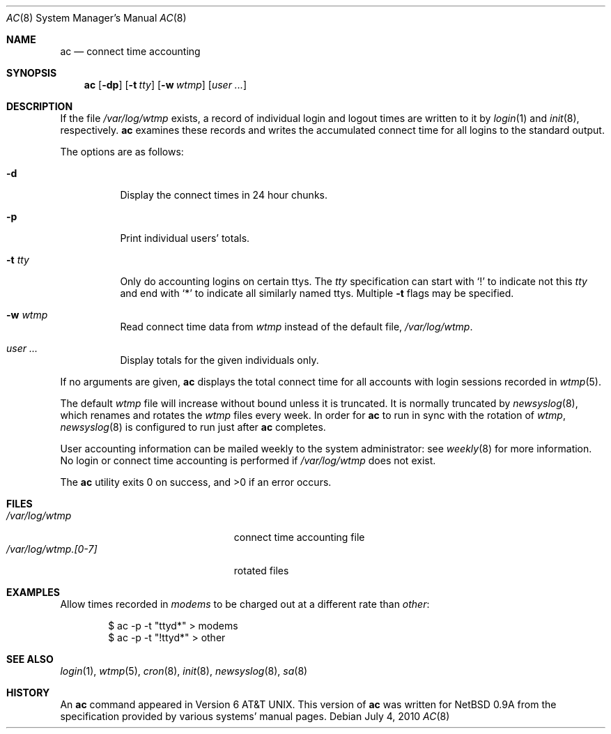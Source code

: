 .\"	$OpenBSD: ac.8,v 1.21 2010/07/04 10:17:25 millert Exp $
.\"
.\" Copyright (c) 1994 Simon J. Gerraty
.\" Copyright (c) 1994 Christopher G. Demetriou
.\" All rights reserved.
.\"
.\" Redistribution and use in source and binary forms, with or without
.\" modification, are permitted provided that the following conditions
.\" are met:
.\" 1. Redistributions of source code must retain the above copyright
.\"    notice, this list of conditions and the following disclaimer.
.\" 2. Redistributions in binary form must reproduce the above copyright
.\"    notice, this list of conditions and the following disclaimer in the
.\"    documentation and/or other materials provided with the distribution.
.\" 3. All advertising materials mentioning features or use of this software
.\"    must display the following acknowledgement:
.\"      This product includes software developed by Christopher G. Demetriou.
.\" 3. The name of the author may not be used to endorse or promote products
.\"    derived from this software without specific prior written permission
.\"
.\" THIS SOFTWARE IS PROVIDED BY THE AUTHOR ``AS IS'' AND ANY EXPRESS OR
.\" IMPLIED WARRANTIES, INCLUDING, BUT NOT LIMITED TO, THE IMPLIED WARRANTIES
.\" OF MERCHANTABILITY AND FITNESS FOR A PARTICULAR PURPOSE ARE DISCLAIMED.
.\" IN NO EVENT SHALL THE AUTHOR BE LIABLE FOR ANY DIRECT, INDIRECT,
.\" INCIDENTAL, SPECIAL, EXEMPLARY, OR CONSEQUENTIAL DAMAGES (INCLUDING, BUT
.\" NOT LIMITED TO, PROCUREMENT OF SUBSTITUTE GOODS OR SERVICES; LOSS OF USE,
.\" DATA, OR PROFITS; OR BUSINESS INTERRUPTION) HOWEVER CAUSED AND ON ANY
.\" THEORY OF LIABILITY, WHETHER IN CONTRACT, STRICT LIABILITY, OR TORT
.\" (INCLUDING NEGLIGENCE OR OTHERWISE) ARISING IN ANY WAY OUT OF THE USE OF
.\" THIS SOFTWARE, EVEN IF ADVISED OF THE POSSIBILITY OF SUCH DAMAGE.
.\"
.Dd $Mdocdate: July 4 2010 $
.Dt AC 8
.Os
.Sh NAME
.Nm ac
.Nd connect time accounting
.Sh SYNOPSIS
.Nm ac
.Op Fl dp
.Op Fl t Ar tty
.Op Fl w Ar wtmp
.Op Ar user ...
.Sh DESCRIPTION
If the file
.Pa /var/log/wtmp
exists, a record of individual login and logout
times are written to it by
.Xr login 1
and
.Xr init 8 ,
respectively.
.Nm
examines these records and writes the accumulated connect time
for all logins to the standard output.
.Pp
The options are as follows:
.Bl -tag -width Ds
.It Fl d
Display the connect times in 24 hour chunks.
.It Fl p
Print individual users' totals.
.It Fl t Ar tty
Only do accounting logins on certain ttys.
The
.Ar tty
specification can start with
.Ql \&!
to indicate not this
.Ar tty
and end with
.Ql *
to indicate all similarly named ttys.
Multiple
.Fl t
flags may be specified.
.It Fl w Ar wtmp
Read connect time data from
.Ar wtmp
instead of the default file,
.Pa /var/log/wtmp .
.It Ar user ...
Display totals for the given individuals only.
.El
.Pp
If no arguments are given,
.Nm
displays the total connect time for all
accounts with login sessions recorded in
.Xr wtmp 5 .
.Pp
The default
.Pa wtmp
file will increase without bound unless it is truncated.
It is normally truncated by
.Xr newsyslog 8 ,
which renames and rotates the
.Pa wtmp
files every week.
In order for
.Nm
to run in sync with the rotation of
.Pa wtmp ,
.Xr newsyslog 8
is configured to run
just after
.Nm
completes.
.Pp
User accounting information can be mailed weekly
to the system administrator:
see
.Xr weekly 8
for more information.
No login or connect time accounting is performed if
.Pa /var/log/wtmp
does not exist.
.Pp
.Ex -std ac
.Sh FILES
.Bl -tag -width "/var/log/wtmp.[0-7]XX" -compact
.It Pa /var/log/wtmp
connect time accounting file
.It Pa /var/log/wtmp.[0-7]
rotated files
.El
.Sh EXAMPLES
Allow times recorded in
.Pa modems
to be charged out at a different rate than
.Pa other :
.Bd -literal -offset indent
$ ac -p -t "ttyd*" \*(Gt modems
$ ac -p -t "!ttyd*" \*(Gt other
.Ed
.Sh SEE ALSO
.Xr login 1 ,
.Xr wtmp 5 ,
.Xr cron 8 ,
.Xr init 8 ,
.Xr newsyslog 8 ,
.Xr sa 8
.Sh HISTORY
An
.Nm
command appeared in
.At v6 .
This version of
.Nm
was written for
.Nx 0.9a
from the specification provided by various systems' manual pages.
